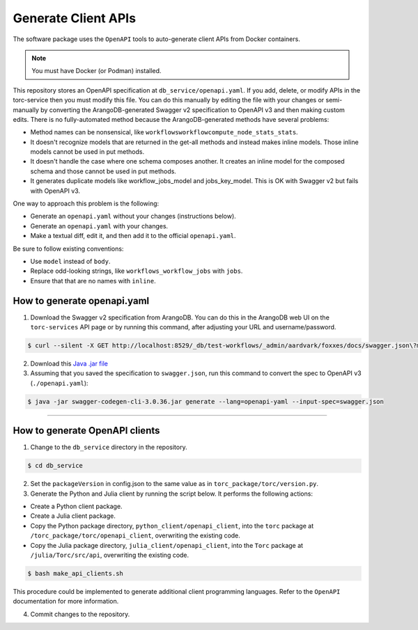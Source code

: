 .. _generate-client-apis:

********************
Generate Client APIs
********************
The software package uses the ``OpenAPI`` tools to auto-generate client APIs from Docker
containers.

.. note:: You must have Docker (or Podman) installed.

This repository stores an OpenAPI specification at ``db_service/openapi.yaml``. If you add, delete,
or modify APIs in the torc-service then you must modify this file. You can do this manually by
editing the file with your changes or semi-manually by converting the ArangoDB-generated Swagger
v2 specification to OpenAPI v3 and then making custom edits. There is no fully-automated method
because the ArangoDB-generated methods have several problems:

- Method names can be nonsensical, like ``workflowsworkflowcompute_node_stats_stats``.
- It doesn't recognize models that are returned in the get-all methods and instead makes inline
  models. Those inline models cannot be used in put methods.
- It doesn't handle the case where one schema composes another. It creates an inline model for
  the composed schema and those cannot be used in put methods.
- It generates duplicate models like workflow_jobs_model and jobs_key_model. This
  is OK with Swagger v2 but fails with OpenAPI v3.

One way to approach this problem is the following:

- Generate an ``openapi.yaml`` without your changes (instructions below).
- Generate an ``openapi.yaml`` with your changes.
- Make a textual diff, edit it, and then add it to the official ``openapi.yaml``.

Be sure to follow existing conventions:

- Use ``model`` instead of ``body``.
- Replace odd-looking strings, like ``workflows_workflow_jobs`` with ``jobs``.
- Ensure that that are no names with ``inline``.

How to generate openapi.yaml
============================

1. Download the Swagger v2 specification from ArangoDB. You can do this in the ArangoDB web UI on
   the ``torc-services`` API page or by running this command, after adjusting your URL and
   username/password.

.. code-block:: console

    $ curl --silent -X GET http://localhost:8529/_db/test-workflows/_admin/aardvark/foxxes/docs/swagger.json\?mount\=%2Ftorc-service > swagger.json

2. Download this `Java .jar
   file <https://mvnrepository.com/artifact/io.swagger.codegen.v3/swagger-codegen-cli/3.0.36>`_

3. Assuming that you saved the specification to ``swagger.json``, run this command to
   convert the spec to OpenAPI v3 (``./openapi.yaml``):

.. code-block:: console

    $ java -jar swagger-codegen-cli-3.0.36.jar generate --lang=openapi-yaml --input-spec=swagger.json

=============

How to generate OpenAPI clients
===============================

1. Change to the ``db_service`` directory in the repository.

.. code-block:: console

   $ cd db_service

2. Set the ``packageVersion`` in config.json to the same value as in
   ``torc_package/torc/version.py``.

3. Generate the Python and Julia client by running the script below. It performs the following
   actions:

- Create a Python client package.
- Create a Julia client package.
- Copy the Python package directory, ``python_client/openapi_client``, into the ``torc`` package at
  ``/torc_package/torc/openapi_client``, overwriting the existing code.
- Copy the Julia package directory, ``julia_client/openapi_client``, into the ``Torc`` package at
  ``/julia/Torc/src/api``, overwriting the existing code.

.. code-block:: console

   $ bash make_api_clients.sh

This procedure could be implemented to generate additional client programming languages. Refer to
the ``OpenAPI`` documentation for more information.

4. Commit changes to the repository.
